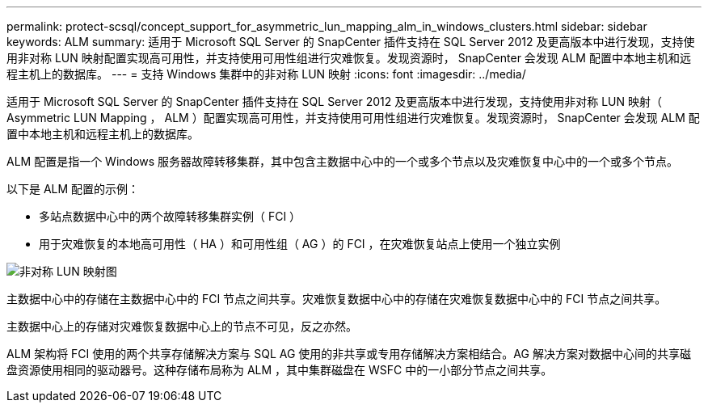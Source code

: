 ---
permalink: protect-scsql/concept_support_for_asymmetric_lun_mapping_alm_in_windows_clusters.html 
sidebar: sidebar 
keywords: ALM 
summary: 适用于 Microsoft SQL Server 的 SnapCenter 插件支持在 SQL Server 2012 及更高版本中进行发现，支持使用非对称 LUN 映射配置实现高可用性，并支持使用可用性组进行灾难恢复。发现资源时， SnapCenter 会发现 ALM 配置中本地主机和远程主机上的数据库。 
---
= 支持 Windows 集群中的非对称 LUN 映射
:icons: font
:imagesdir: ../media/


[role="lead"]
适用于 Microsoft SQL Server 的 SnapCenter 插件支持在 SQL Server 2012 及更高版本中进行发现，支持使用非对称 LUN 映射（ Asymmetric LUN Mapping ， ALM ）配置实现高可用性，并支持使用可用性组进行灾难恢复。发现资源时， SnapCenter 会发现 ALM 配置中本地主机和远程主机上的数据库。

ALM 配置是指一个 Windows 服务器故障转移集群，其中包含主数据中心中的一个或多个节点以及灾难恢复中心中的一个或多个节点。

以下是 ALM 配置的示例：

* 多站点数据中心中的两个故障转移集群实例（ FCI ）
* 用于灾难恢复的本地高可用性（ HA ）和可用性组（ AG ）的 FCI ，在灾难恢复站点上使用一个独立实例


image::../media/asymmetric_lun_mapping_diagram.gif[非对称 LUN 映射图]

主数据中心中的存储在主数据中心中的 FCI 节点之间共享。灾难恢复数据中心中的存储在灾难恢复数据中心中的 FCI 节点之间共享。

主数据中心上的存储对灾难恢复数据中心上的节点不可见，反之亦然。

ALM 架构将 FCI 使用的两个共享存储解决方案与 SQL AG 使用的非共享或专用存储解决方案相结合。AG 解决方案对数据中心间的共享磁盘资源使用相同的驱动器号。这种存储布局称为 ALM ，其中集群磁盘在 WSFC 中的一小部分节点之间共享。
